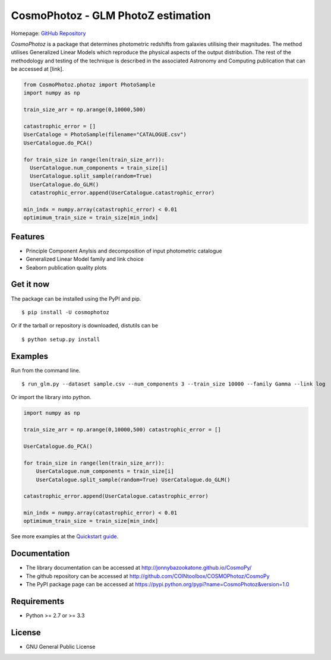 CosmoPhotoz - GLM PhotoZ estimation
====================================

Homepage: `GitHub Repository <https://github.com/COINtoolbox/CosmoPhotoz/tree/master/Python>`_

`CosmoPhotoz` is a package that determines photometric redshifts from galaxies utilising their magnitudes. The method utilises Generalized Linear Models which reproduce the physical aspects of the output distribution. The rest of the methodology and testing of the technique is described in the associated Astronomy and Computing publication that can be accessed at [link].

.. code-block:: python

    from CosmoPhotoz.photoz import PhotoSample
    import numpy as np

    train_size_arr = np.arange(0,10000,500)

    catastrophic_error = []
    UserCataloge = PhotoSample(filename="CATALOGUE.csv")
    UserCatalogue.do_PCA()

    for train_size in range(len(train_size_arr)):
      UserCatalogue.num_components = train_size[i]
      UserCatalogue.split_sample(random=True)
      UserCatalogue.do_GLM()
      catastrophic_error.append(UserCatalogue.catastrophic_error)        
  
    min_indx = numpy.array(catastrophic_error) < 0.01
    optimimum_train_size = train_size[min_indx]

Features
--------

- Principle Component Anylsis and decomposition of input photometric catalogue
- Generalized Linear Model family and link choice
- Seaborn publication quality plots


Get it now
----------

The package can be installed using the PyPI and pip.

::

    $ pip install -U cosmophotoz

Or if the tarball or repository is downloaded, distutils can be

::

    $ python setup.py install

Examples
--------

Run from the command line.

:: 

    $ run_glm.py --dataset sample.csv --num_components 3 --train_size 10000 --family Gamma --link log


Or import the library into python.

.. code-block:: python  

    import numpy as np

    train_size_arr = np.arange(0,10000,500) catastrophic_error = []

    UserCatalogue.do_PCA()

    for train_size in range(len(train_size_arr)):
        UserCatalogue.num_components = train_size[i]
        UserCatalogue.split_sample(random=True) UserCatalogue.do_GLM()

    catastrophic_error.append(UserCatalogue.catastrophic_error)

    min_indx = numpy.array(catastrophic_error) < 0.01
    optimimum_train_size = train_size[min_indx]


See more examples at the `Quickstart guide`_.

.. _`Quickstart guide`: https://textblob.readthedocs.org/en/latest/quickstart.html#quickstart


Documentation
-------------

-  The library documentation can be accessed at `http://jonnybazookatone.github.io/CosmoPy/ <http://jonnybazookatone.github.io/CosmoPy/>`_

-  The github repository can be accessed at `http://github.com/COINtoolbox/COSMOPhotoz/CosmoPy <http://github.com/COINtoolbox/COSMOPhotoz/CosmoPy>`_

-  The PyPI package page can be accessed at `https://pypi.python.org/pypi?name=CosmoPhotoz&version=1.0 <https://pypi.python.org/pypi?name=CosmoPhotoz&version=1.0>`_

Requirements
------------

- Python >= 2.7 or >= 3.3


License
-------

- GNU General Public License

.. _pattern: http://www.clips.ua.ac.be/pattern
.. _NLTK: http://nltk.org/
